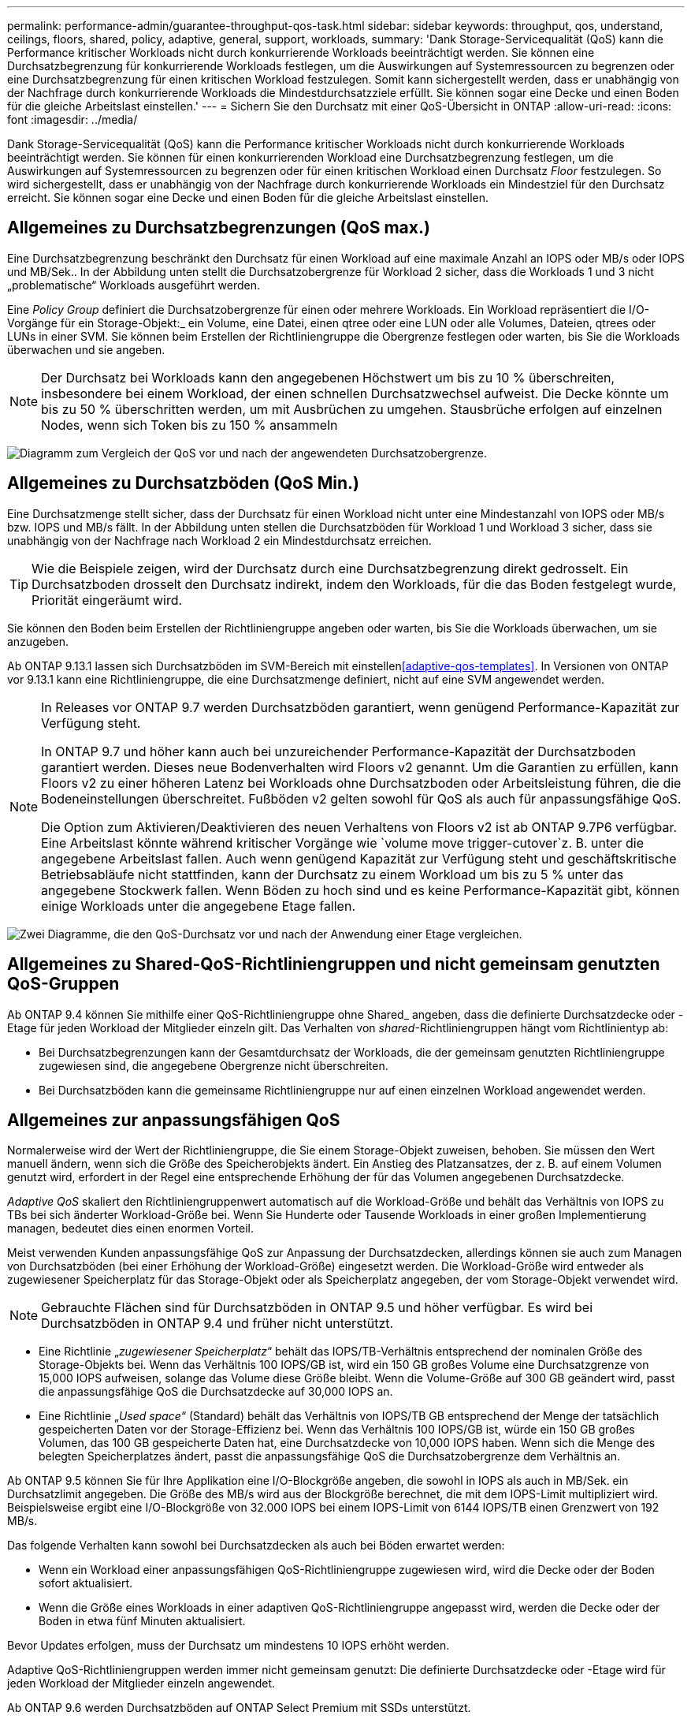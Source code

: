 ---
permalink: performance-admin/guarantee-throughput-qos-task.html 
sidebar: sidebar 
keywords: throughput, qos, understand, ceilings, floors, shared, policy, adaptive, general, support, workloads, 
summary: 'Dank Storage-Servicequalität (QoS) kann die Performance kritischer Workloads nicht durch konkurrierende Workloads beeinträchtigt werden. Sie können eine Durchsatzbegrenzung für konkurrierende Workloads festlegen, um die Auswirkungen auf Systemressourcen zu begrenzen oder eine Durchsatzbegrenzung für einen kritischen Workload festzulegen. Somit kann sichergestellt werden, dass er unabhängig von der Nachfrage durch konkurrierende Workloads die Mindestdurchsatzziele erfüllt. Sie können sogar eine Decke und einen Boden für die gleiche Arbeitslast einstellen.' 
---
= Sichern Sie den Durchsatz mit einer QoS-Übersicht in ONTAP
:allow-uri-read: 
:icons: font
:imagesdir: ../media/


[role="lead"]
Dank Storage-Servicequalität (QoS) kann die Performance kritischer Workloads nicht durch konkurrierende Workloads beeinträchtigt werden. Sie können für einen konkurrierenden Workload eine Durchsatzbegrenzung festlegen, um die Auswirkungen auf Systemressourcen zu begrenzen oder für einen kritischen Workload einen Durchsatz _Floor_ festzulegen. So wird sichergestellt, dass er unabhängig von der Nachfrage durch konkurrierende Workloads ein Mindestziel für den Durchsatz erreicht. Sie können sogar eine Decke und einen Boden für die gleiche Arbeitslast einstellen.



== Allgemeines zu Durchsatzbegrenzungen (QoS max.)

Eine Durchsatzbegrenzung beschränkt den Durchsatz für einen Workload auf eine maximale Anzahl an IOPS oder MB/s oder IOPS und MB/Sek.. In der Abbildung unten stellt die Durchsatzobergrenze für Workload 2 sicher, dass die Workloads 1 und 3 nicht „problematische“ Workloads ausgeführt werden.

Eine _Policy Group_ definiert die Durchsatzobergrenze für einen oder mehrere Workloads. Ein Workload repräsentiert die I/O-Vorgänge für ein Storage-Objekt:_ ein Volume, eine Datei, einen qtree oder eine LUN oder alle Volumes, Dateien, qtrees oder LUNs in einer SVM. Sie können beim Erstellen der Richtliniengruppe die Obergrenze festlegen oder warten, bis Sie die Workloads überwachen und sie angeben.


NOTE: Der Durchsatz bei Workloads kann den angegebenen Höchstwert um bis zu 10 % überschreiten, insbesondere bei einem Workload, der einen schnellen Durchsatzwechsel aufweist. Die Decke könnte um bis zu 50 % überschritten werden, um mit Ausbrüchen zu umgehen. Stausbrüche erfolgen auf einzelnen Nodes, wenn sich Token bis zu 150 % ansammeln

image:qos-ceiling.gif["Diagramm zum Vergleich der QoS vor und nach der angewendeten Durchsatzobergrenze."]



== Allgemeines zu Durchsatzböden (QoS Min.)

Eine Durchsatzmenge stellt sicher, dass der Durchsatz für einen Workload nicht unter eine Mindestanzahl von IOPS oder MB/s bzw. IOPS und MB/s fällt. In der Abbildung unten stellen die Durchsatzböden für Workload 1 und Workload 3 sicher, dass sie unabhängig von der Nachfrage nach Workload 2 ein Mindestdurchsatz erreichen.


TIP: Wie die Beispiele zeigen, wird der Durchsatz durch eine Durchsatzbegrenzung direkt gedrosselt. Ein Durchsatzboden drosselt den Durchsatz indirekt, indem den Workloads, für die das Boden festgelegt wurde, Priorität eingeräumt wird.

Sie können den Boden beim Erstellen der Richtliniengruppe angeben oder warten, bis Sie die Workloads überwachen, um sie anzugeben.

Ab ONTAP 9.13.1 lassen sich Durchsatzböden im SVM-Bereich mit einstellen<<adaptive-qos-templates>>. In Versionen von ONTAP vor 9.13.1 kann eine Richtliniengruppe, die eine Durchsatzmenge definiert, nicht auf eine SVM angewendet werden.

[NOTE]
====
In Releases vor ONTAP 9.7 werden Durchsatzböden garantiert, wenn genügend Performance-Kapazität zur Verfügung steht.

In ONTAP 9.7 und höher kann auch bei unzureichender Performance-Kapazität der Durchsatzboden garantiert werden. Dieses neue Bodenverhalten wird Floors v2 genannt. Um die Garantien zu erfüllen, kann Floors v2 zu einer höheren Latenz bei Workloads ohne Durchsatzboden oder Arbeitsleistung führen, die die Bodeneinstellungen überschreitet. Fußböden v2 gelten sowohl für QoS als auch für anpassungsfähige QoS.

Die Option zum Aktivieren/Deaktivieren des neuen Verhaltens von Floors v2 ist ab ONTAP 9.7P6 verfügbar. Eine Arbeitslast könnte während kritischer Vorgänge wie `volume move trigger-cutover`z. B. unter die angegebene Arbeitslast fallen. Auch wenn genügend Kapazität zur Verfügung steht und geschäftskritische Betriebsabläufe nicht stattfinden, kann der Durchsatz zu einem Workload um bis zu 5 % unter das angegebene Stockwerk fallen. Wenn Böden zu hoch sind und es keine Performance-Kapazität gibt, können einige Workloads unter die angegebene Etage fallen.

====
image:qos-floor.gif["Zwei Diagramme, die den QoS-Durchsatz vor und nach der Anwendung einer Etage vergleichen."]



== Allgemeines zu Shared-QoS-Richtliniengruppen und nicht gemeinsam genutzten QoS-Gruppen

Ab ONTAP 9.4 können Sie mithilfe einer QoS-Richtliniengruppe ohne Shared_ angeben, dass die definierte Durchsatzdecke oder -Etage für jeden Workload der Mitglieder einzeln gilt. Das Verhalten von _shared_-Richtliniengruppen hängt vom Richtlinientyp ab:

* Bei Durchsatzbegrenzungen kann der Gesamtdurchsatz der Workloads, die der gemeinsam genutzten Richtliniengruppe zugewiesen sind, die angegebene Obergrenze nicht überschreiten.
* Bei Durchsatzböden kann die gemeinsame Richtliniengruppe nur auf einen einzelnen Workload angewendet werden.




== Allgemeines zur anpassungsfähigen QoS

Normalerweise wird der Wert der Richtliniengruppe, die Sie einem Storage-Objekt zuweisen, behoben. Sie müssen den Wert manuell ändern, wenn sich die Größe des Speicherobjekts ändert. Ein Anstieg des Platzansatzes, der z. B. auf einem Volumen genutzt wird, erfordert in der Regel eine entsprechende Erhöhung der für das Volumen angegebenen Durchsatzdecke.

_Adaptive QoS_ skaliert den Richtliniengruppenwert automatisch auf die Workload-Größe und behält das Verhältnis von IOPS zu TBs bei sich änderter Workload-Größe bei. Wenn Sie Hunderte oder Tausende Workloads in einer großen Implementierung managen, bedeutet dies einen enormen Vorteil.

Meist verwenden Kunden anpassungsfähige QoS zur Anpassung der Durchsatzdecken, allerdings können sie auch zum Managen von Durchsatzböden (bei einer Erhöhung der Workload-Größe) eingesetzt werden. Die Workload-Größe wird entweder als zugewiesener Speicherplatz für das Storage-Objekt oder als Speicherplatz angegeben, der vom Storage-Objekt verwendet wird.


NOTE: Gebrauchte Flächen sind für Durchsatzböden in ONTAP 9.5 und höher verfügbar. Es wird bei Durchsatzböden in ONTAP 9.4 und früher nicht unterstützt.

* Eine Richtlinie „_zugewiesener Speicherplatz_“ behält das IOPS/TB-Verhältnis entsprechend der nominalen Größe des Storage-Objekts bei. Wenn das Verhältnis 100 IOPS/GB ist, wird ein 150 GB großes Volume eine Durchsatzgrenze von 15,000 IOPS aufweisen, solange das Volume diese Größe bleibt. Wenn die Volume-Größe auf 300 GB geändert wird, passt die anpassungsfähige QoS die Durchsatzdecke auf 30,000 IOPS an.
* Eine Richtlinie „_Used space_“ (Standard) behält das Verhältnis von IOPS/TB GB entsprechend der Menge der tatsächlich gespeicherten Daten vor der Storage-Effizienz bei. Wenn das Verhältnis 100 IOPS/GB ist, würde ein 150 GB großes Volumen, das 100 GB gespeicherte Daten hat, eine Durchsatzdecke von 10,000 IOPS haben. Wenn sich die Menge des belegten Speicherplatzes ändert, passt die anpassungsfähige QoS die Durchsatzobergrenze dem Verhältnis an.


Ab ONTAP 9.5 können Sie für Ihre Applikation eine I/O-Blockgröße angeben, die sowohl in IOPS als auch in MB/Sek. ein Durchsatzlimit angegeben. Die Größe des MB/s wird aus der Blockgröße berechnet, die mit dem IOPS-Limit multipliziert wird. Beispielsweise ergibt eine I/O-Blockgröße von 32.000 IOPS bei einem IOPS-Limit von 6144 IOPS/TB einen Grenzwert von 192 MB/s.

Das folgende Verhalten kann sowohl bei Durchsatzdecken als auch bei Böden erwartet werden:

* Wenn ein Workload einer anpassungsfähigen QoS-Richtliniengruppe zugewiesen wird, wird die Decke oder der Boden sofort aktualisiert.
* Wenn die Größe eines Workloads in einer adaptiven QoS-Richtliniengruppe angepasst wird, werden die Decke oder der Boden in etwa fünf Minuten aktualisiert.


Bevor Updates erfolgen, muss der Durchsatz um mindestens 10 IOPS erhöht werden.

Adaptive QoS-Richtliniengruppen werden immer nicht gemeinsam genutzt: Die definierte Durchsatzdecke oder -Etage wird für jeden Workload der Mitglieder einzeln angewendet.

Ab ONTAP 9.6 werden Durchsatzböden auf ONTAP Select Premium mit SSDs unterstützt.



=== Vorlage für adaptive Richtliniengruppen

Ab ONTAP 9.13.1 können Sie eine anpassungsfähige QoS-Vorlage auf einer SVM festlegen. Mithilfe von Vorlagen für adaptive Richtliniengruppen können Sie Durchsatzraten und -decken für alle Volumes in einer SVM festlegen.

Anpassungsfähige Richtliniengruppen-Vorlagen können erst nach Erstellung der SVM festgelegt werden.  `vserver modify` `-qos-adaptive-policy-group-template`Legen Sie die Richtlinie mit dem Befehl mit dem Parameter fest.

Wenn Sie eine Vorlage für eine Gruppe adaptiver Richtlinien festlegen, übernehmen die nach dem Festlegen der Richtlinie erstellten oder migrierten Volumes automatisch die Richtlinie. Alle Volumes, die auf der SVM vorhanden sind, werden nicht beeinträchtigt, wenn Sie die Richtlinienvorlage zuweisen. Wenn Sie die Richtlinie auf der SVM deaktivieren, erhält jedes später auf die SVM migrierte oder erstellte Volume nicht diese Richtlinie. Die Deaktivierung der Vorlage für adaptive Richtliniengruppen wirkt sich nicht auf Volumes aus, die die Richtlinienvorlage übernommen haben, da sie die Richtlinienvorlage beibehalten.

Weitere Informationen finden Sie unter xref:../performance-admin/adaptive-policy-template-task.html[Legen Sie eine Vorlage für adaptive Richtliniengruppen fest].



== Allgemeiner Support

Die folgende Tabelle zeigt die Unterschiede bei der Unterstützung von Durchsatzdecken, Durchsatzböden und anpassungsfähiger QoS.

|===
| Ressource oder Funktion | Durchsatzdecke | Durchsatzboden | Durchsatzboden v2 | Anpassungsfähige QoS 


 a| 
ONTAP 9-Version
 a| 
Alle
 a| 
9.2 und höher
 a| 
9.7 und höher
 a| 
9.3 und höher



 a| 
Plattformen
 a| 
Alle
 a| 
* AFF
* C190
* ONTAP Select Premium mit SSD *

 a| 
* AFF
* C190
* ONTAP Select Premium mit SSD

 a| 
Alle



 a| 
Protokolle
 a| 
Alle
 a| 
Alle
 a| 
Alle
 a| 
Alle



 a| 
FabricPool
 a| 
Ja.
 a| 
Ja, wenn die Tiering-Richtlinie auf „keine“ eingestellt ist und keine Blöcke in der Cloud liegen.
 a| 
Ja, wenn die Tiering-Richtlinie auf „keine“ eingestellt ist und keine Blöcke in der Cloud liegen.
 a| 
Nein



 a| 
SnapMirror Synchronous
 a| 
Ja.
 a| 
Nein
 a| 
Nein
 a| 
Ja.

|===
Der Support für C190 und ONTAP Select beginnt mit der Version ONTAP 9.6.



== Unterstützte Workloads bei Durchsatzbegrenzungen

Die folgende Tabelle zeigt die Workload-Unterstützung für Durchsatzbegrenzungen mit der Version ONTAP 9. Root-Volumes, Spiegelungen zur Lastverteilung und Datensicherungsspiegelungen werden nicht unterstützt.

|===
| Workload Support - Decke | ONTAP 9,0 | ONTAP 9,1 | ONTAP 9,2 | ONTAP 9,3 | ONTAP 9.4 - 9.7 | ONTAP 9.8 und höher 


 a| 
Datenmenge
 a| 
ja
 a| 
ja
 a| 
ja
 a| 
ja
 a| 
ja
 a| 
ja



 a| 
Datei
 a| 
ja
 a| 
ja
 a| 
ja
 a| 
ja
 a| 
ja
 a| 
ja



 a| 
LUN
 a| 
ja
 a| 
ja
 a| 
ja
 a| 
ja
 a| 
ja
 a| 
ja



 a| 
SVM
 a| 
ja
 a| 
ja
 a| 
ja
 a| 
ja
 a| 
ja
 a| 
ja



 a| 
FlexGroup Volume
 a| 
Nein
 a| 
Nein
 a| 
Nein
 a| 
ja
 a| 
ja
 a| 
ja



 a| 
Qtrees*
 a| 
Nein
 a| 
Nein
 a| 
Nein
 a| 
Nein
 a| 
Nein
 a| 
ja



 a| 
Mehrere Workloads pro Richtliniengruppe
 a| 
ja
 a| 
ja
 a| 
ja
 a| 
ja
 a| 
ja
 a| 
ja



 a| 
Nicht gemeinsam genutzte Richtliniengruppen
 a| 
Nein
 a| 
Nein
 a| 
Nein
 a| 
Nein
 a| 
ja
 a| 
ja

|===
Ab ONTAP 9.8 wird der NFS-Zugriff in qtrees in FlexVol und FlexGroup Volumes mit aktiviertem NFS unterstützt. Ab ONTAP 9.9 wird SMB-Zugriff auch in qtrees in FlexVol und FlexGroup Volumes mit aktiviertem SMB unterstützt.



== Unterstützte Workloads für Durchsatzböden

Die folgende Tabelle zeigt Workload-Support für Durchsatzböden mit ONTAP 9 Version. Root-Volumes, Spiegelungen zur Lastverteilung und Datensicherungsspiegelungen werden nicht unterstützt.

|===
| Workload Support – Floor | ONTAP 9,2 | ONTAP 9,3 | ONTAP 9.4 - 9.7 | ONTAP 9.8 - 9.13.0 | ONTAP 9.13.1 und höher 


| Datenmenge | ja | ja | ja | ja | ja 


| Datei | Nein | ja | ja | ja | ja 


| LUN | ja | ja | ja | ja | ja 


| SVM | Nein | Nein | Nein | Nein | ja 


| FlexGroup Volume | Nein | Nein | ja | ja | ja 


| Qtrees * | Nein | Nein | Nein | ja | ja 


| Mehrere Workloads pro Richtliniengruppe | Nein | Nein | ja | ja | ja 


| Nicht gemeinsam genutzte Richtliniengruppen | Nein | Nein | ja | ja | ja 
|===
\*ab ONTAP 9.8 wird der NFS-Zugriff in qtrees in FlexVol- und FlexGroup-Volumes mit aktiviertem NFS unterstützt. Ab ONTAP 9.9 wird SMB-Zugriff auch in qtrees in FlexVol und FlexGroup Volumes mit aktiviertem SMB unterstützt.



== Unterstützte Workloads für anpassungsfähige QoS

Die folgende Tabelle zeigt die Workload-Unterstützung für die adaptive QoS von ONTAP 9. Root-Volumes, Spiegelungen zur Lastverteilung und Datensicherungsspiegelungen werden nicht unterstützt.

|===
| Workload-Unterstützung: Anpassungsfähige QoS | ONTAP 9,3 | ONTAP 9.4 - 9.13.0 | ONTAP 9.13.1 und höher 


| Datenmenge | ja | ja | ja 


| Datei | Nein | ja | ja 


| LUN | Nein | ja | ja 


| SVM | Nein | Nein | ja 


| FlexGroup Volume | Nein | ja | ja 


| Mehrere Workloads pro Richtliniengruppe | ja | ja | ja 


| Nicht gemeinsam genutzte Richtliniengruppen | ja | ja | ja 
|===


== Maximale Anzahl an Workloads und Richtliniengruppen

In der folgenden Tabelle wird die maximale Anzahl an Workloads und Richtliniengruppen nach Version ONTAP 9 angezeigt.

|===
| Workload-Unterstützung | ONTAP 9.3 und frühere Versionen | ONTAP 9.4 und höher 


 a| 
Maximale Workloads pro Cluster
 a| 
12.000
 a| 
40.000



 a| 
Maximale Workloads pro Node
 a| 
12.000
 a| 
40.000



 a| 
Maximale Anzahl von Richtliniengruppen
 a| 
12.000
 a| 
12.000

|===